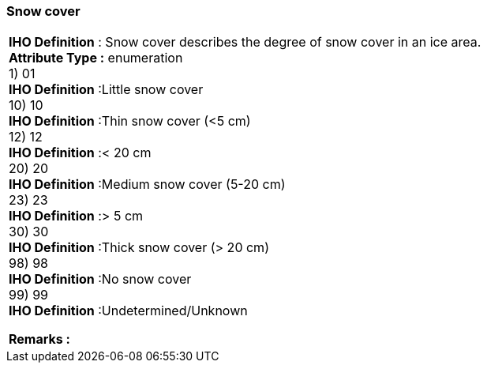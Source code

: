 [[sec-snowcover]]
=== Snow cover
[cols="a",options="headers"]
|===
a|[underline]#**IHO Definition** :# Snow cover describes the degree of snow cover in an ice area. + 
[underline]#** Attribute Type :**# enumeration + 
1) 01 + 
[underline]#**IHO Definition**# :Little snow cover + 
10) 10 + 
[underline]#**IHO Definition**# :Thin snow cover (<5 cm) + 
12) 12 + 
[underline]#**IHO Definition**# :< 20 cm + 
20) 20 + 
[underline]#**IHO Definition**# :Medium snow cover (5-20 cm) + 
23) 23 + 
[underline]#**IHO Definition**# :> 5 cm + 
30) 30 + 
[underline]#**IHO Definition**# :Thick snow cover (> 20 cm) + 
98) 98 + 
[underline]#**IHO Definition**# :No snow cover + 
99) 99 + 
[underline]#**IHO Definition**# :Undetermined/Unknown + 
 
[underline]#** Remarks :**#  + 
|===
